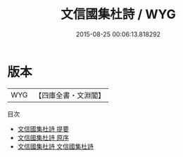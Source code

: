#+TITLE: 文信國集杜詩 / WYG
#+DATE: 2015-08-25 00:06:13.818292
* 版本
 |       WYG|【四庫全書・文淵閣】|
目次
 - [[file:KR4d0366_000.txt::000-1a][文信國集杜詩 提要]]
 - [[file:KR4d0366_000.txt::000-3a][文信國集杜詩 原序]]
 - [[file:KR4d0366_001.txt::001-1a][文信國集杜詩 文信國集杜詩]]
